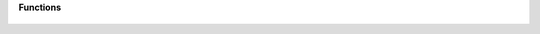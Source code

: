 **Functions**

	.. function:: generate([format, fontPath, autoHint, removeOverlap, useSubroutines, useProductionNames, containers, decomposeSmartStuff])

		Exports the instance. All parameters are optional.

		:param str format: The format of the outlines: :const:`OTF` or :const:`TTF`. Default: OTF
		:param str fontPath: The destination path for the final fonts. If None, it uses the default location set in the export dialog
		:param bool autoHint: If auto hinting should be applied. Default: True
		:param bool removeOverlap: If overlaps should be removed. Default: True
		:param bool useSubroutines: If to use subroutines for CFF. Default: True
		:param bool useProductionNames: If to use production names. Default: True
		:param list containers: list of container formats. Use any of the following constants: :const:`PLAIN`, :const:`WOFF`, :const:`WOFF2`. Default: PLAIN
		:param bool decomposeSmartStuff: If smart components should be decomposed. Default: True
		:return: On success, True; on failure, error message.
		:rtype: bool/list

		.. code-block:: python
			# export all instances as OpenType (.otf) and WOFF2 to user’s font folder

			exportFolder = '/Users/myself/Library/Fonts'

			for instance in Glyphs.font.instances:
			    instance.generate(FontPath=exportFolder, Containers=[PLAIN, WOFF2])

			Glyphs.showNotification('Export fonts', 'The export of %s was successful.' % (Glyphs.font.familyName))
